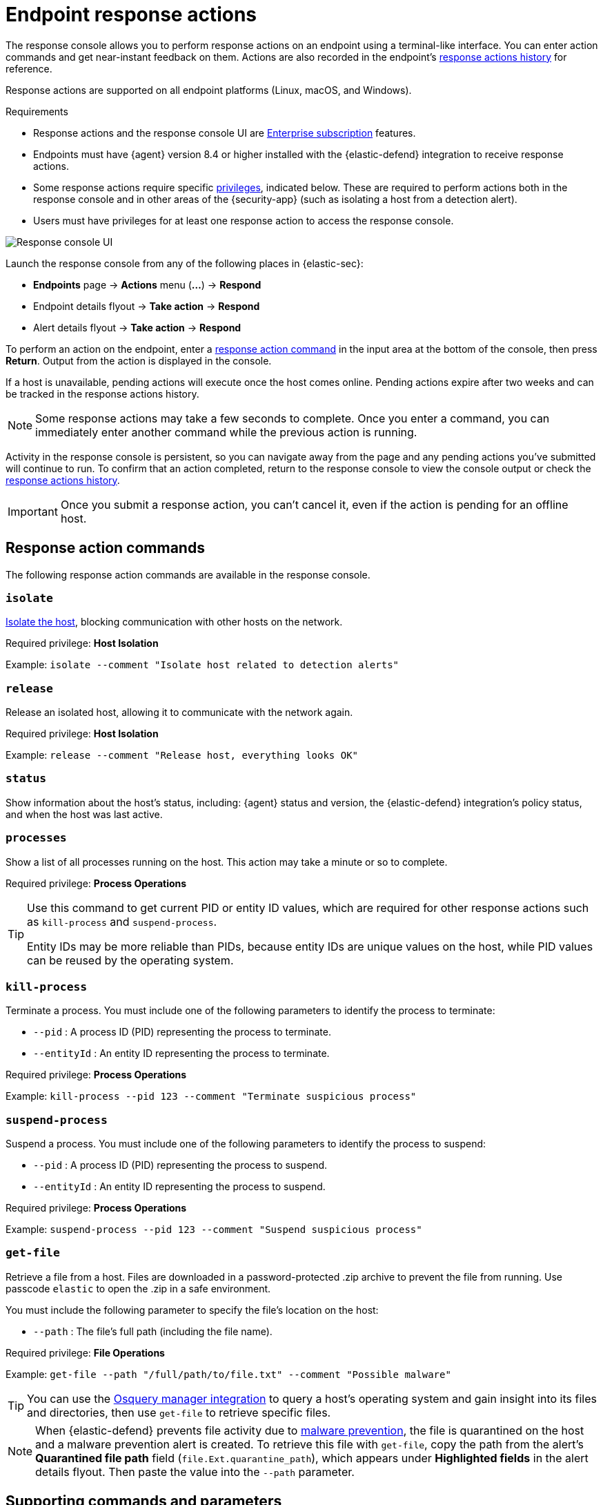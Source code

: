[[response-actions]]
= Endpoint response actions

The response console allows you to perform response actions on an endpoint using a terminal-like interface. You can enter action commands and get near-instant feedback on them. Actions are also recorded in the endpoint's <<actions-log,response actions history>> for reference.

Response actions are supported on all endpoint platforms (Linux, macOS, and Windows).

.Requirements
[sidebar]
--
* Response actions and the response console UI are https://www.elastic.co/pricing[Enterprise subscription] features.

* Endpoints must have {agent} version 8.4 or higher installed with the {elastic-defend} integration to receive response actions.

* Some response actions require specific <<endpoint-management-req,privileges>>, indicated below. These are required to perform actions both in the response console and in other areas of the {security-app} (such as isolating a host from a detection alert).

* Users must have privileges for at least one response action to access the response console.
--

[role="screenshot"]
image::images/response-console.png[Response console UI]

Launch the response console from any of the following places in {elastic-sec}:

* *Endpoints* page -> *Actions* menu (*...*) -> *Respond*
* Endpoint details flyout -> *Take action* -> *Respond*
* Alert details flyout -> *Take action* -> *Respond*

To perform an action on the endpoint, enter a <<response-action-commands,response action command>> in the input area at the bottom of the console, then press *Return*. Output from the action is displayed in the console.

If a host is unavailable, pending actions will execute once the host comes online. Pending actions expire after two weeks and can be tracked in the response actions history.

NOTE: Some response actions may take a few seconds to complete. Once you enter a command, you can immediately enter another command while the previous action is running. 

Activity in the response console is persistent, so you can navigate away from the page and any pending actions you've submitted will continue to run. To confirm that an action completed, return to the response console to view the console output or check the <<actions-log,response actions history>>.

IMPORTANT: Once you submit a response action, you can't cancel it, even if the action is pending for an offline host.

[[response-action-commands]]
== Response action commands

The following response action commands are available in the response console.

=== `isolate`
<<host-isolation-ov,Isolate the host>>, blocking communication with other hosts on the network. 

Required privilege: *Host Isolation*

Example: `isolate --comment "Isolate host related to detection alerts"`

=== `release`
Release an isolated host, allowing it to communicate with the network again.

Required privilege: *Host Isolation*

Example: `release --comment "Release host, everything looks OK"`

=== `status`
Show information about the host's status, including: {agent} status and version, the {elastic-defend} integration's policy status, and when the host was last active.
 
=== `processes`
Show a list of all processes running on the host. This action may take a minute or so to complete.

Required privilege: *Process Operations*

[TIP]
====
Use this command to get current PID or entity ID values, which are required for other response actions such as `kill-process` and `suspend-process`.

Entity IDs may be more reliable than PIDs, because entity IDs are unique values on the host, while PID values can be reused by the operating system.
====

=== `kill-process`

Terminate a process. You must include one of the following parameters to identify the process to terminate:

* `--pid` : A process ID (PID) representing the process to terminate.
* `--entityId` : An entity ID representing the process to terminate.

Required privilege: *Process Operations*

Example: `kill-process --pid 123 --comment "Terminate suspicious process"`

=== `suspend-process`

Suspend a process. You must include one of the following parameters to identify the process to suspend:

* `--pid` : A process ID (PID) representing the process to suspend.
* `--entityId` : An entity ID representing the process to suspend.

Required privilege: *Process Operations*

Example: `suspend-process --pid 123 --comment "Suspend suspicious process"`

=== `get-file`

Retrieve a file from a host. Files are downloaded in a password-protected .zip archive to prevent the file from running. Use passcode `elastic` to open the .zip in a safe environment.

You must include the following parameter to specify the file's location on the host:

* `--path` : The file's full path (including the file name).

Required privilege: *File Operations*

Example: `get-file --path "/full/path/to/file.txt" --comment "Possible malware"`

TIP: You can use the <<use-osquery,Osquery manager integration>> to query a host's operating system and gain insight into its files and directories, then use `get-file` to retrieve specific files.

[NOTE]
====
When {elastic-defend} prevents file activity due to <<malware-protection,malware prevention>>, the file is quarantined on the host and a malware prevention alert is created. To retrieve this file with `get-file`, copy the path from the alert's *Quarantined file path* field (`file.Ext.quarantine_path`), which appears under *Highlighted fields* in the alert details flyout. Then paste the value into the `--path` parameter. 
====

[[supporting-commands-parameters]]
== Supporting commands and parameters

=== `--comment`

Add to a command to include a comment explaining or describing the action. Comments are included in the response actions history.

=== `--help`

Add to a command to get help for that command.

Example: `isolate --help`

=== `clear`

Clear all output from the response console.

=== `help`

List supported commands in the console output area.

TIP: You can also get a list of commands in the <<help-panel,Help panel>>, which stays on the screen independently of the output area.

[[help-panel]]
== Help panel

Click image:images/help-icon.png[Help icon,17,18] *Help* in the upper-right to open the *Help* panel, which lists available response action commands and parameters as a reference. 

NOTE: This panel displays only the response actions that the user has privileges to perform.

[role="screenshot"]
image::images/response-console-help-panel.png[Help panel,50%]

You can use this panel to build commands with less typing. Click the add icon (image:images/add-command-icon.png[Add icon,17,17]) to add a command to the input area, enter any additional parameters or a comment, then press *Return* to run the command.

[[actions-log]]
== Response actions history

Click *Response actions history* to display a log of the response actions performed on the endpoint, such as isolating a host or terminating a process. You can filter the information displayed in this view. Refer to <<response-actions-history>> for more details.

[role="screenshot"]
image::images/response-actions-history-console.png[Response actions history with a few past actions,75%]
